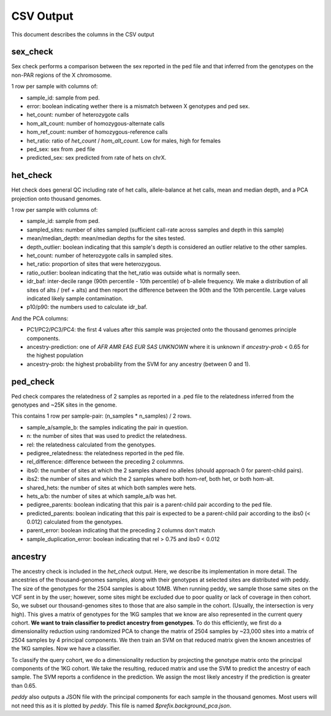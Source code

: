 .. _output:

CSV Output
==========

This document describes the columns in the CSV output


sex_check
---------

Sex check performs a comparison between the sex reported in the ped
file and that inferred from the genotypes on the non-PAR regions of
the X chromosome.

1 row per sample with columns of:

+ sample_id: sample from ped.
+ error: boolean indicating wether there is a mismatch between X genotypes and ped sex.
+ het_count: number of heterozygote calls
+ hom_alt_count: number of homozygous-alternate calls
+ hom_ref_count: number of homozygous-reference calls
+ het_ratio: ratio of `het_count` / `hom_alt_count`. Low for males, high for females
+ ped_sex: sex from .ped file 
+ predicted_sex: sex predicted from rate of hets on chrX.


het_check
---------

Het check does general QC including rate of het calls, allele-balance at het calls,
mean and median depth, and a PCA projection onto thousand genomes.

1 row per sample with columns of:

+ sample_id: sample from ped.
+ sampled_sites: number of sites sampled (sufficient call-rate across samples and depth in this sample)
+ mean/median_depth: mean/median depths for the sites tested.
+ depth_outlier: boolean indicating that this sample's depth is considered an outlier relative to the other samples.
+ het_count: number of heterozygote calls in sampled sites. 
+ het_ratio: proportion of sites that were heterozygous.
+ ratio_outlier: boolean indicating that the het_ratio was outside what is normally seen.
+ idr_baf: inter-decile range (90th percentile - 10th percentile) of b-allele frequency. We make a distribution of all sites of
  alts / (ref + alts) and then report the difference between the 90th and the 10th percentile. Large values indicated
  likely sample contamination.
+ p10/p90: the numbers used to calculate idr_baf.

And the PCA columns:

+ PC1/PC2/PC3/PC4: the first 4 values after this sample was projected onto the thousand genomes principle components.
+ ancestry-prediction: one of `AFR AMR EAS EUR SAS UNKNOWN` where it is unknown if `ancestry-prob` < 0.65 for the
  highest population 
+ ancestry-prob: the highest probability from the SVM for any ancestry (between 0 and 1).


ped_check
---------

Ped check compares the relatedness of 2 samples as reported in a .ped file to the
relatedness inferred from the genotypes and ~25K sites in the genome.

This contains 1 row per sample-pair: (n_samples * n_samples) / 2 rows.

+ sample_a/sample_b: the samples indicating the pair in question.
+ n: the number of sites that was used to predict the relatedness.
+ rel: the relatedness calculated from the genotypes.
+ pedigree_relatedness: the relatedness reported in the ped file.
+ rel_difference: difference between the preceding 2 colummns.
+ ibs0: the number of sites at which the 2 samples shared no alleles (should approach 0 for parent-child pairs).
+ ibs2: the number of sites and which the 2 samples where both hom-ref, both het, or both hom-alt.
+ shared_hets: the number of sites at which both samples were hets.
+ hets_a/b: the number of sites at which sample_a/b was het.
+ pedigree_parents: boolean indicating that this pair is a parent-child pair according to the ped file.
+ predicted_parents: boolean indicating that this pair is expected to be a parent-child pair according to the ibs0 (< 0.012) calculated from the genotypes.
+ parent_error: boolean indicating that the preceding 2 columns don't match
+ sample_duplication_error: boolean indicating that rel > 0.75 and ibs0 < 0.012


ancestry
--------

The ancestry check is included in the `het_check` output. Here, we describe its implementation in more detail.
The ancestries of the thousand-genomes samples, along with their genotypes at selected sites are distributed with peddy.
The size of the genotypes for the 2504 samples is about 10MB. When running peddy, we sample those same sites on
the VCF sent in by the user; however, some sites might be excluded due to poor quality or lack of coverage in then
cohort. So, we subset our thousand-genomes sites to those that are also sample in the cohort. (Usually, the intersection
is very high). This gives a matrix of genotypes for the 1KG samples that we know are also represented in the current
query cohort. **We want to train classifier to predict ancestry from genotypes**. To do this efficiently, we first do a
dimensionality reduction using randomized PCA to change the matrix of 2504 samples by ~23,000 sites into a matrix of
2504 samples by 4 principal components. We then train an SVM on that reduced matrix given the known ancestries of the
1KG samples. Now we have a classifier.

To classify the query cohort, we do a dimensionality reduction by projecting the genotype matrix onto the principal
components of the 1KG cohort. We take the resulting, reduced matrix and use the SVM to predict the ancestry of each
sample. The SVM reports a confidence in the prediction. We assign the most likely ancestry if the prediction is greater
than 0.65.

`peddy` also outputs a JSON file with the principal components for each sample in the thousand genomes. Most users will not need this as it is plotted by `peddy`. This file is named `$prefix.background_pca.json`.

